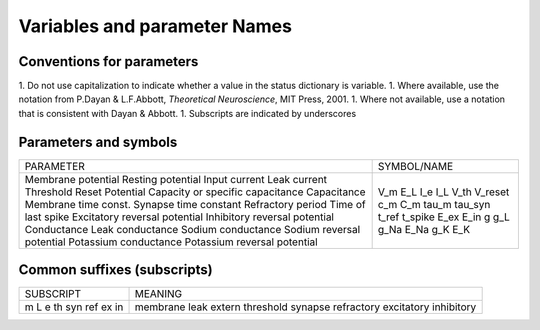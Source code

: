 .. _naming_conventions:

Variables and parameter Names
=============================

Conventions for parameters
--------------------------

1. Do not use capitalization to indicate whether a value in the status dictionary is variable.
1. Where available, use the notation from P.Dayan & L.F.Abbott, *Theoretical Neuroscience*, MIT Press, 2001.
1. Where not available, use a notation that is consistent with Dayan & Abbott.
1. Subscripts are indicated by underscores

Parameters and symbols
----------------------

+----------------------------------+-------------+
| PARAMETER                        | SYMBOL/NAME |
+----------------------------------+-------------+
| Membrane potential               | V_m         |
| Resting potential                | E_L         |
| Input current                    | I_e         |
| Leak current                     | I_L         |
| Threshold                        | V_th        |
| Reset Potential                  | V_reset     |
| Capacity or specific capacitance | c_m         |
| Capacitance                      | C_m         |
| Membrane time const.             | tau_m       |
| Synapse time constant            | tau_syn     |
| Refractory period                | t_ref       |
| Time of last spike               | t_spike     |
| Excitatory reversal potential    | E_ex        |
| Inhibitory reversal potential    | E_in        |
| Conductance                      | g           |
| Leak conductance                 | g_L         |
| Sodium conductance               | g_Na        |
| Sodium reversal potential        | E_Na        |
| Potassium conductance            | g_K         |
| Potassium reversal potential     | E_K         |
+----------------------------------+-------------+

Common suffixes (subscripts)
----------------------------

+----------------------------------+-------------+
| SUBSCRIPT                        | MEANING     |
+----------------------------------+-------------+
| m                                | membrane    |
| L                                | leak        |
| e                                | extern      |
| th                               | threshold   |
| syn                              | synapse     |
| ref                              | refractory  |
| ex                               | excitatory  |
| in                               | inhibitory  |
+----------------------------------+-------------+

